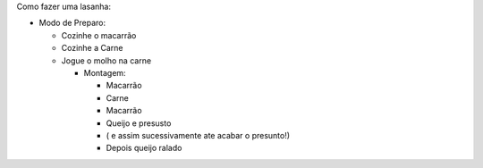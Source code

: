 Como fazer uma lasanha:

* Modo de Preparo:

  * Cozinhe o macarrão
  * Cozinhe a Carne
  
  * Jogue o molho na carne
  
    * Montagem:
    
      * Macarrão
      
      * Carne
      
      * Macarrão
      
      * Queijo e presusto
      
      * ( e assim sucessivamente ate acabar o presunto!)
      
      * Depois queijo ralado
      
  
  
